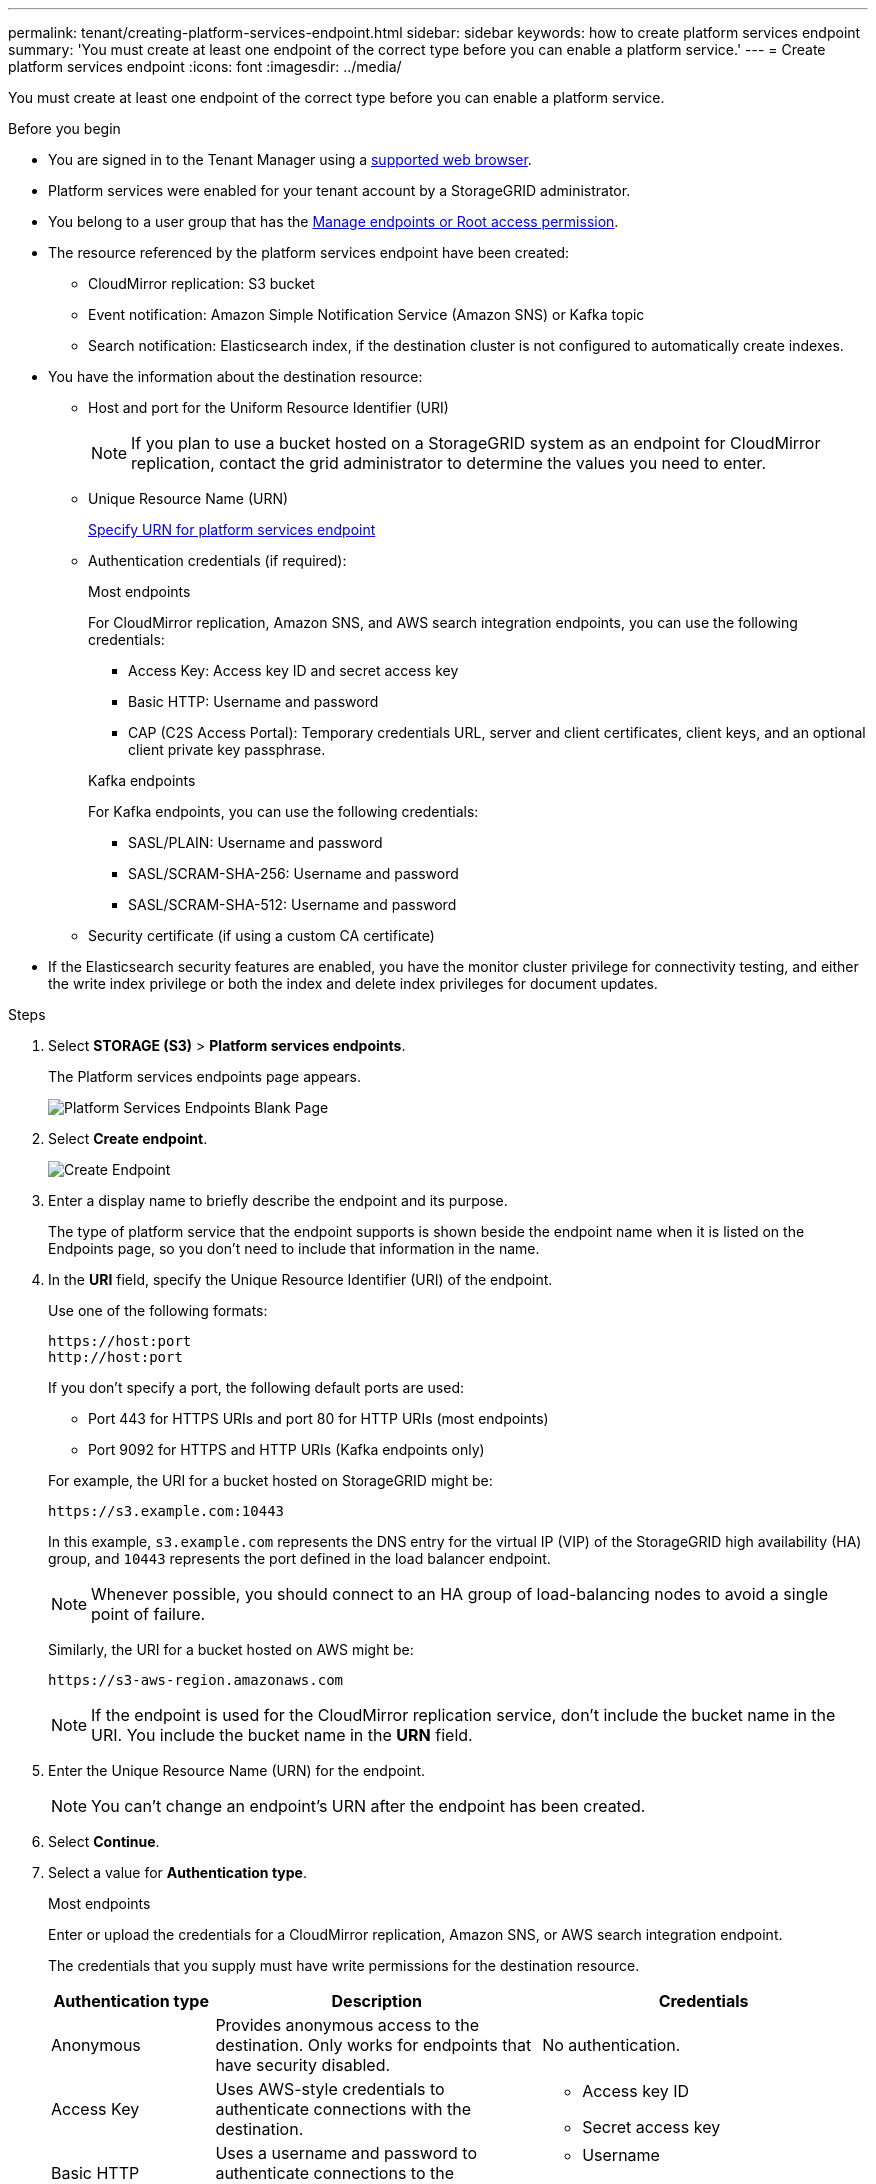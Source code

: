 ---
permalink: tenant/creating-platform-services-endpoint.html
sidebar: sidebar
keywords: how to create platform services endpoint
summary: 'You must create at least one endpoint of the correct type before you can enable a platform service.'
---
= Create platform services endpoint
:icons: font
:imagesdir: ../media/

[.lead]
You must create at least one endpoint of the correct type before you can enable a platform service.

.Before you begin

* You are signed in to the Tenant Manager using a link:../admin/web-browser-requirements.html[supported web browser].
* Platform services were enabled for your tenant account by a StorageGRID administrator.
* You belong to a user group that has the link:tenant-management-permissions.html[Manage endpoints or Root access permission].
* The resource referenced by the platform services endpoint have been created:
 ** CloudMirror replication: S3 bucket
 ** Event notification: Amazon Simple Notification Service (Amazon SNS) or Kafka topic
 ** Search notification: Elasticsearch index, if the destination cluster is not configured to automatically create indexes.
* You have the information about the destination resource:
 ** Host and port for the Uniform Resource Identifier (URI)
+
NOTE: If you plan to use a bucket hosted on a StorageGRID system as an endpoint for CloudMirror replication, contact the grid administrator to determine the values you need to enter.

 ** Unique Resource Name (URN)
+
link:specifying-urn-for-platform-services-endpoint.html[Specify URN for platform services endpoint]

** Authentication credentials (if required):
+
[role="tabbed-block"]
====

.Most endpoints
--
For CloudMirror replication, Amazon SNS, and AWS search integration endpoints, you can use the following credentials:

*** Access Key: Access key ID and secret access key
*** Basic HTTP: Username and password
*** CAP (C2S Access Portal): Temporary credentials URL, server and client certificates, client keys, and an optional client private key passphrase.
--
.Kafka endpoints
--
For Kafka endpoints, you can use the following credentials:

*** SASL/PLAIN: Username and password
*** SASL/SCRAM-SHA-256: Username and password
*** SASL/SCRAM-SHA-512: Username and password
--
====

** Security certificate (if using a custom CA certificate)
* If the Elasticsearch security features are enabled, you have the monitor cluster privilege for connectivity testing, and either the write index privilege or both the index and delete index privileges for document updates.

.Steps

. Select *STORAGE (S3)* > *Platform services endpoints*.
+
The Platform services endpoints page appears.
+
image::../media/endpoints_page_blank.png[Platform Services Endpoints Blank Page]

. Select *Create endpoint*.
+
image::../media/endpoint_create.png[Create Endpoint]

. Enter a display name to briefly describe the endpoint and its purpose.
+
The type of platform service that the endpoint supports is shown beside the endpoint name when it is listed on the Endpoints page, so you don't need to include that information in the name.

. In the *URI* field, specify the Unique Resource Identifier (URI) of the endpoint.
+
--
Use one of the following formats:

----
https://host:port
http://host:port
----

If you don't specify a port, the following default ports are used:

* Port 443 for HTTPS URIs and port 80 for HTTP URIs (most endpoints)
* Port 9092 for HTTPS and HTTP URIs (Kafka endpoints only)
--
+
For example, the URI for a bucket hosted on StorageGRID might be:
+
----
https://s3.example.com:10443
----
+
In this example, `s3.example.com` represents the DNS entry for the virtual IP (VIP) of the StorageGRID high availability (HA) group, and `10443` represents the port defined in the load balancer endpoint.
+
NOTE: Whenever possible, you should connect to an HA group of load-balancing nodes to avoid a single point of failure.

+
Similarly, the URI for a bucket hosted on AWS might be:
+
----
https://s3-aws-region.amazonaws.com
----

+
NOTE: If the endpoint is used for the CloudMirror replication service, don't include the bucket name in the URI. You include the bucket name in the *URN* field.

. Enter the Unique Resource Name (URN) for the endpoint.
+
NOTE: You can't change an endpoint's URN after the endpoint has been created.

. Select *Continue*.
. Select a value for *Authentication type*.
+
[role="tabbed-block"]
====

.Most endpoints
--
Enter or upload the credentials for a CloudMirror replication, Amazon SNS, or AWS search integration endpoint.

The credentials that you supply must have write permissions for the destination resource.

[cols="1a,2a,2a" options="header"]
|===
| Authentication type| Description| Credentials
|Anonymous
|Provides anonymous access to the destination. Only works for endpoints that have security disabled.
|No authentication.

|Access Key
|Uses AWS-style credentials to authenticate connections with the destination.
|
* Access key ID
* Secret access key

|Basic HTTP
|Uses a username and password to authenticate connections to the destination.
|
* Username
* Password


|CAP (C2S Access Portal)
|Uses certificates and keys to authenticate connections to the destination.
|
* Temporary credentials URL
* Server CA certificate (PEM file upload)
* Client certificate (PEM file upload)
* Client private key (PEM file upload, OpenSSL encrypted format or unencrypted private key format)
* Client private key passphrase (optional)
|===
--

.Kafka endpoints

--
Enter or upload the credentials for a Kafka endpoint.

The credentials that you supply must have write permissions for the destination resource.

[cols="1a,2a,2a" options="header"]
|===
| Authentication type| Description| Credentials
|Anonymous
|Provides anonymous access to the destination. Only works for endpoints that have security disabled.
|No authentication.

|SASL/PLAIN
|Uses a username and password with plain text to authenticate connections to the destination.
|
* Username
* Password

|SASL/SCRAM-SHA-256:
|Uses a username and password using a challenge-response protocol and SHA-256 hashing to authenticate connections to the destination.
|
* Username
* Password

|SASL/SCRAM-SHA-512
|Uses a username and password using a challenge-response protocol and SHA-512 hashing to authenticate connections to the destination.
|
* Username
* Password
--

Select *Use delegation taken authentication* if the username and password are derived from a delegation token that was obtained from a Kafka cluster.
====

. Select *Continue*.
. Select a radio button for *Verify server* to choose how TLS connection to the endpoint is verified.
+
image::../media/endpoint_create_verify_server.png[Create Endpoint - Validate Cert]
+
[cols="1a,2a" options="header"]
|===
| Type of certificate verification| Description
a|Use custom CA certificate
a|Use a custom security certificate. If you select this setting, copy and paste the custom security certificate in the *CA Certificate* text box.

a|Use operating system CA certificate
a|Use the default Grid CA certificate installed on the operating system to secure connections.

a|Do not verify certificate
a|The certificate used for the TLS connection is not verified. This option is not secure.
|===

. Select *Test and create endpoint*.
* A success message appears if the endpoint can be reached using the specified credentials. The connection to the endpoint is validated from one node at each site.
* An error message appears if endpoint validation fails. If you need to modify the endpoint to correct the error, select *Return to endpoint details* and update the information. Then, select *Test and create endpoint*.
+
NOTE: Endpoint creation fails if platform services aren't enabled for your tenant account. Contact your StorageGRID administrator.

After you have configured an endpoint, you can use its URN to configure a platform service.

.Related information

link:specifying-urn-for-platform-services-endpoint.html[Specify URN for platform services endpoint]

link:configuring-cloudmirror-replication.html[Configure CloudMirror replication]

link:configuring-event-notifications.html[Configure event notifications]

link:configuring-search-integration-service.html[Configure search integration service]

// 2023 SEP 15, SGWS-25330